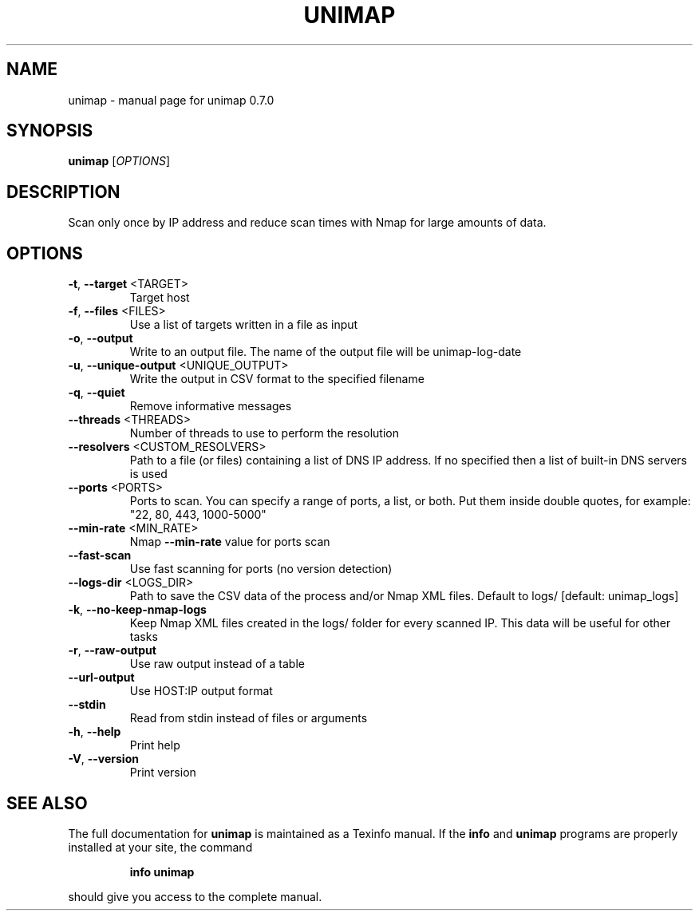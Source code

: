 .\" DO NOT MODIFY THIS FILE!  It was generated by help2man 1.49.3.
.TH UNIMAP "1" "August 2025" "unimap 0.7.0" "User Commands"
.SH NAME
unimap \- manual page for unimap 0.7.0
.SH SYNOPSIS
.B unimap
[\fI\,OPTIONS\/\fR]
.SH DESCRIPTION
Scan only once by IP address and reduce scan times with Nmap for large amounts of data.
.SH OPTIONS
.TP
\fB\-t\fR, \fB\-\-target\fR <TARGET>
Target host
.TP
\fB\-f\fR, \fB\-\-files\fR <FILES>
Use a list of targets written in a file as input
.TP
\fB\-o\fR, \fB\-\-output\fR
Write to an output file. The name of the output file will be unimap\-log\-date
.TP
\fB\-u\fR, \fB\-\-unique\-output\fR <UNIQUE_OUTPUT>
Write the output in CSV format to the specified filename
.TP
\fB\-q\fR, \fB\-\-quiet\fR
Remove informative messages
.TP
\fB\-\-threads\fR <THREADS>
Number of threads to use to perform the resolution
.TP
\fB\-\-resolvers\fR <CUSTOM_RESOLVERS>
Path to a file (or files) containing a list of DNS IP address. If no specified then a list of built\-in DNS servers is used
.TP
\fB\-\-ports\fR <PORTS>
Ports to scan. You can specify a range of ports, a list, or both. Put them inside double quotes, for example: "22, 80, 443, 1000\-5000"
.TP
\fB\-\-min\-rate\fR <MIN_RATE>
Nmap \fB\-\-min\-rate\fR value for ports scan
.TP
\fB\-\-fast\-scan\fR
Use fast scanning for ports (no version detection)
.TP
\fB\-\-logs\-dir\fR <LOGS_DIR>
Path to save the CSV data of the process and/or Nmap XML files. Default to logs/ [default: unimap_logs]
.TP
\fB\-k\fR, \fB\-\-no\-keep\-nmap\-logs\fR
Keep Nmap XML files created in the logs/ folder for every scanned IP. This data will be useful for other tasks
.TP
\fB\-r\fR, \fB\-\-raw\-output\fR
Use raw output instead of a table
.TP
\fB\-\-url\-output\fR
Use HOST:IP output format
.TP
\fB\-\-stdin\fR
Read from stdin instead of files or arguments
.TP
\fB\-h\fR, \fB\-\-help\fR
Print help
.TP
\fB\-V\fR, \fB\-\-version\fR
Print version
.SH "SEE ALSO"
The full documentation for
.B unimap
is maintained as a Texinfo manual.  If the
.B info
and
.B unimap
programs are properly installed at your site, the command
.IP
.B info unimap
.PP
should give you access to the complete manual.
